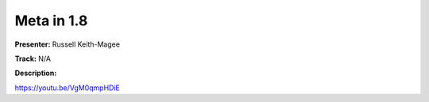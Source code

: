 ===========
Meta in 1.8
===========

**Presenter:** Russell Keith-Magee

**Track:** N/A

**Description:**


https://youtu.be/VgM0qmpHDiE
